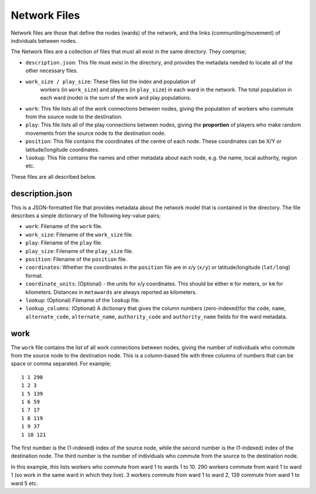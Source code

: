 =============
Network Files
=============

Network files are those that define the nodes (wards) of the network,
and the links (communiting/movement) of individuals between nodes.

The Network files are a collection of files that must all exist in the
same directory. They comprise;

* ``description.json``: This file must exist in the directory, and provides
  the metadata needed to locate all of the other necessary files.
* ``work_size / play_size``: These files list the index and population of
   workers (in ``work_size``) and players (in ``play_size``) in
   each ward in the network. The total population in each ward (node) is
   the sum of the work and play populations.
* ``work``: This file lists all of the work connections between nodes, giving
  the population of workers who commute from the source node to the
  destination.
* ``play``: This file lists all of the play connections between nodes, giving
  the **proportion** of players who make random movements from the source
  node to the destination node.
* ``position``: This file contains the coordinates of the centre of each node.
  These coordinates can be X/Y or latitude/longitude coordinates.
* ``lookup``: This file contains the names and other metadata about each
  node, e.g. the name, local authority, region etc.

These files are all described below.

description.json
----------------

This is a JSON-formatted file that provides metadata about the network model
that is contained in the directory. The file describes a simple dictionary
of the following key-value pairs;

* ``work``: Filename of the ``work`` file.
* ``work_size``: Filename of the ``work_size`` file.
* ``play``: Filename of the ``play`` file.
* ``play_size``: Filename of the ``play_size`` file.
* ``position``: Filename of the ``position`` file.
* ``coordinates``: Whether the coordinates in the ``position`` file are
  in x/y (``x/y``) or latitude/longitude (``lat/long``) format.
* ``coordinate_units``: (Optional) - the units for x/y coordinates. This should
  be either ``m`` for meters, or ``km`` for kilometers. Distances in
  ``metawards`` are always reported as kilometers.
* ``lookup``: (Optional) Filename of the ``lookup`` file.
* ``lookup_columns``: (Optional) A dictionary that gives the column numbers
  (zero-indexed)for the ``code``, ``name``, ``alternate_code``,
  ``alternate_name``, ``authority_code`` and ``authority_name`` fields for
  the ward metadata.

work
----

The ``work`` file contains the list of all work connections between nodes,
giving the number of individuals who commute from the source node to the
destination node. This is a column-based file with three columns of numbers
that can be space or comma separated. For example;

::

    1 1 290
    1 2 3
    1 5 139
    1 6 59
    1 7 17
    1 8 119
    1 9 37
    1 10 121

The first number is the (1-indexed) index of the source node, while the
second number is the (1-indexed) index of the destination node. The
third number is the number of individuals who commute from the source
to the destination node.

In this example, this lists workers who commute from ward 1 to wards
1 to 10. 290 workers commute from ward 1 to ward 1 (so work in the same
ward in which they live). 3 workers commute from ward 1 to ward 2,
139 commute from ward 1 to ward 5 etc.
